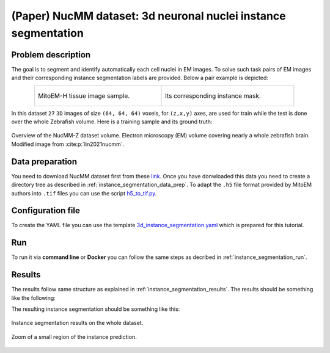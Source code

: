 .. _nucleus_tutorial:

(Paper) NucMM dataset: 3d neuronal nuclei instance segmentation
---------------------------------------------------------------

Problem description
~~~~~~~~~~~~~~~~~~~

The goal is to segment and identify automatically each cell nuclei in EM images. To solve such task pairs of EM images and their corresponding instance segmentation labels are provided. Below a pair example is depicted:


.. list-table:: 
  :align: center
  :width: 680px

  * - .. figure:: ../../video/nucmm_z_volume.gif
         :align: center
         :width: 300px

         MitoEM-H tissue image sample. 

    - .. figure:: ../../video/nucmm_z_volume_mask.gif
         :align: center
         :width: 300px

         Its corresponding instance mask.


In this dataset ``27`` ``3D`` images of size ``(64, 64, 64)`` voxels, for ``(z,x,y)`` axes, are used for train while the test is
done over the whole Zebrafish volume. Here is a training sample and its ground truth:


.. figure:: ../../img/nucmm_z_paper_view.png
  :scale: 30%
  :alt: Nucmm-z dataset overview
  :align: center

  Overview of the NucMM-Z dataset volume. Electron microscopy (EM) volume
  covering nearly a whole zebrafish brain. Modified image from :cite:p:`lin2021nucmm`.


Data preparation
~~~~~~~~~~~~~~~~
      
You need to download NucMM dataset first from these `link <https://drive.google.com/drive/folders/1_4CrlYvzx0ITnGlJOHdgcTRgeSkm9wT8>`__. Once you have donwloaded this data you need to create a directory tree as described in :ref:`instance_segmentation_data_prep`. To adapt the ``.h5`` file format provided by MitoEM authors into ``.tif`` files you can use the script `h5_to_tif.py <https://github.com/BiaPyX/BiaPy/blob/master/biapy/utils/scripts/h5_to_tif.py>`__.

Configuration file
~~~~~~~~~~~~~~~~~~

To create the YAML file you can use the template `3d_instance_segmentation.yaml <https://github.com/BiaPyX/BiaPy/blob/master/templates/instance_segmentation/3d_instance_segmentation.yaml>`_ which is prepared for this tutorial.

Run
~~~

To run it via **command line** or **Docker** you can follow the same steps as decribed in :ref:`instance_segmentation_run`. 

Results
~~~~~~~

The results follow same structure as explained in :ref:`instance_segmentation_results`. The results should be something like the following:


The resulting instance segmentation should be something like this:

.. figure:: ../../video/nucmm_z_instances_medium.gif
  :scale: 80% 
  :alt: Nucmm-z dataset overview                                                
  :align: center                                                                
                                                                                
  Instance segmentation results on the whole dataset.
    
.. figure:: ../../video/smallpart_nucmm_z_instances.gif
  :scale: 80%
  :alt: Nucmm-z dataset overview (zoomed version)
  :align: center
    
  Zoom of a small region of the instance prediction.
  
